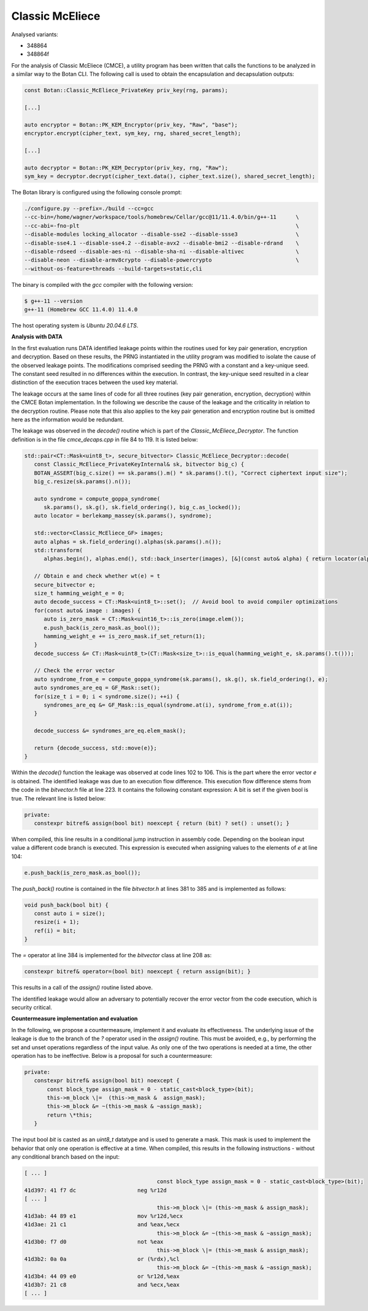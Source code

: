 """"
Classic McEliece
""""

Analysed variants:

- 348864
- 348864f

For the analysis of Classic McEliece (CMCE), a utility program has been written that calls the functions to be analyzed in a similar way to the Botan CLI.
The following call is used to obtain the encapsulation and decapsulation outputs:

.. code-block:: cpp

    const Botan::Classic_McEliece_PrivateKey priv_key(rng, params);

    [...]

    auto encryptor = Botan::PK_KEM_Encryptor(priv_key, "Raw", "base");
    encryptor.encrypt(cipher_text, sym_key, rng, shared_secret_length);

    [...]

    auto decryptor = Botan::PK_KEM_Decryptor(priv_key, rng, "Raw");
    sym_key = decryptor.decrypt(cipher_text.data(), cipher_text.size(), shared_secret_length);

The Botan library is configured using the following console prompt:

.. code-block::

    ./configure.py --prefix=./build --cc=gcc
    --cc-bin=/home/wagner/workspace/tools/homebrew/Cellar/gcc@11/11.4.0/bin/g++-11      \
    --cc-abi=-fno-plt                                                                   \
    --disable-modules locking_allocator --disable-sse2 --disable-ssse3                  \
    --disable-sse4.1 --disable-sse4.2 --disable-avx2 --disable-bmi2 --disable-rdrand    \
    --disable-rdseed --disable-aes-ni --disable-sha-ni --disable-altivec                \
    --disable-neon --disable-armv8crypto --disable-powercrypto                          \
    --without-os-feature=threads --build-targets=static,cli

The binary is compiled with the `gcc` compiler with the following version:

.. code-block::

    $ g++-11 --version
    g++-11 (Homebrew GCC 11.4.0) 11.4.0

The host operating system is `Ubuntu 20.04.6 LTS`.

**Analysis with DATA**

In the first evaluation runs DATA identified leakage points within the routines used for key pair generation, encryption and decryption.
Based on these results, the PRNG instantiated in the utility program was modified to isolate the cause of the observed leakage points.
The modifications comprised seeding the PRNG with a constant and a key-unique seed.
The constant seed resulted in no differences within the execution.
In contrast, the key-unique seed resulted in a clear distinction of the execution traces between the used key material.

The leakage occurs at the same lines of code for all three routines (key pair generation, encryption, decryption) within the CMCE Botan implementation.
In the following we describe the cause of the leakage and the criticality in relation to the decryption routine.
Please note that this also applies to the key pair generation and encryption routine but is omitted here as the information would be redundant.

The leakage was observed in the `decode()` routine which is part of the `Classic_McEliece_Decryptor`.
The function definition is in the file `cmce_decaps.cpp` in file 84 to 119.
It is listed below:

.. code-block::

    std::pair<CT::Mask<uint8_t>, secure_bitvector> Classic_McEliece_Decryptor::decode(
       const Classic_McEliece_PrivateKeyInternal& sk, bitvector big_c) {
       BOTAN_ASSERT(big_c.size() == sk.params().m() * sk.params().t(), "Correct ciphertext input size");
       big_c.resize(sk.params().n());

       auto syndrome = compute_goppa_syndrome(
          sk.params(), sk.g(), sk.field_ordering(), big_c.as_locked());
       auto locator = berlekamp_massey(sk.params(), syndrome);

       std::vector<Classic_McEliece_GF> images;
       auto alphas = sk.field_ordering().alphas(sk.params().n());
       std::transform(
          alphas.begin(), alphas.end(), std::back_inserter(images), [&](const auto& alpha) { return locator(alpha); });

       // Obtain e and check whether wt(e) = t
       secure_bitvector e;
       size_t hamming_weight_e = 0;
       auto decode_success = CT::Mask<uint8_t>::set();  // Avoid bool to avoid compiler optimizations
       for(const auto& image : images) {
          auto is_zero_mask = CT::Mask<uint16_t>::is_zero(image.elem());
          e.push_back(is_zero_mask.as_bool());
          hamming_weight_e += is_zero_mask.if_set_return(1);
       }
       decode_success &= CT::Mask<uint8_t>(CT::Mask<size_t>::is_equal(hamming_weight_e, sk.params().t()));

       // Check the error vector
       auto syndrome_from_e = compute_goppa_syndrome(sk.params(), sk.g(), sk.field_ordering(), e);
       auto syndromes_are_eq = GF_Mask::set();
       for(size_t i = 0; i < syndrome.size(); ++i) {
          syndromes_are_eq &= GF_Mask::is_equal(syndrome.at(i), syndrome_from_e.at(i));
       }

       decode_success &= syndromes_are_eq.elem_mask();

       return {decode_success, std::move(e)};
    }

Within the `decode()` function the leakage was observed at code lines 102 to 106.
This is the part where the error vector `e` is obtained.
The identified leakage was due to an execution flow difference.
This execution flow difference stems from the code in the `bitvector.h` file at line 223.
It contains the following constant expression: A bit is set if the given bool is true.
The relevant line is listed below:

.. code-block::

         private:
            constexpr bitref& assign(bool bit) noexcept { return (bit) ? set() : unset(); }

When compiled, this line results in a conditional jump instruction in assembly code.
Depending on the boolean input value a different code branch is executed.
This expression is executed when assigning values to the elements of `e` at line 104:

.. code-block::

      e.push_back(is_zero_mask.as_bool());

The `push_back()` routine is contained in the file `bitvector.h` at lines 381 to 385 and is implemented as follows:

.. code-block::

      void push_back(bool bit) {
         const auto i = size();
         resize(i + 1);
         ref(i) = bit;
      }

The `=` operator at line 384 is implemented for the `bitvector` class at line 208 as:

.. code-block::

            constexpr bitref& operator=(bool bit) noexcept { return assign(bit); }

This results in a call of the `assign()` routine listed above.

The identified leakage would allow an adversary to potentially recover the error vector from the code execution, which is security critical.

**Countermeasure implementation and evaluation**

In the following, we propose a countermeasure, implement it and evaluate its effectiveness.
The underlying issue of the leakage is due to the branch of the `?` operator used in the `assign()` routine.
This must be avoided, e.g., by performing the set and unset operations regardless of the input value.
As only one of the two operations is needed at a time, the other operation has to be ineffective.
Below is a proposal for such a countermeasure:

.. code-block::

         private:
            constexpr bitref& assign(bool bit) noexcept {
                const block_type assign_mask = 0 - static_cast<block_type>(bit);
                this->m_block \|=  (this->m_mask &  assign_mask);
                this->m_block &= ~(this->m_mask & ~assign_mask);
                return \*this;
            }

The input bool `bit` is casted as an `uint8_t` datatype and is used to generate a mask.
This mask is used to implement the behavior that only one operation is effective at a time.
When compiled, this results in the following instructions - without any conditional branch based on the input:

.. code-block::

  [ ... ]
                                           const block_type assign_mask = 0 - static_cast<block_type>(bit);
  41d397: 41 f7 dc                   neg %r12d
  [ ... ]
                                           this->m_block \|= (this->m_mask & assign_mask);
  41d3ab: 44 89 e1                   mov %r12d,%ecx
  41d3ae: 21 c1                      and %eax,%ecx
                                           this->m_block &= ~(this->m_mask & ~assign_mask);
  41d3b0: f7 d0                      not %eax
                                           this->m_block \|= (this->m_mask & assign_mask);
  41d3b2: 0a 0a                      or (%rdx),%cl
                                           this->m_block &= ~(this->m_mask & ~assign_mask);
  41d3b4: 44 09 e0                   or %r12d,%eax
  41d3b7: 21 c8                      and %ecx,%eax
  [ ... ]
